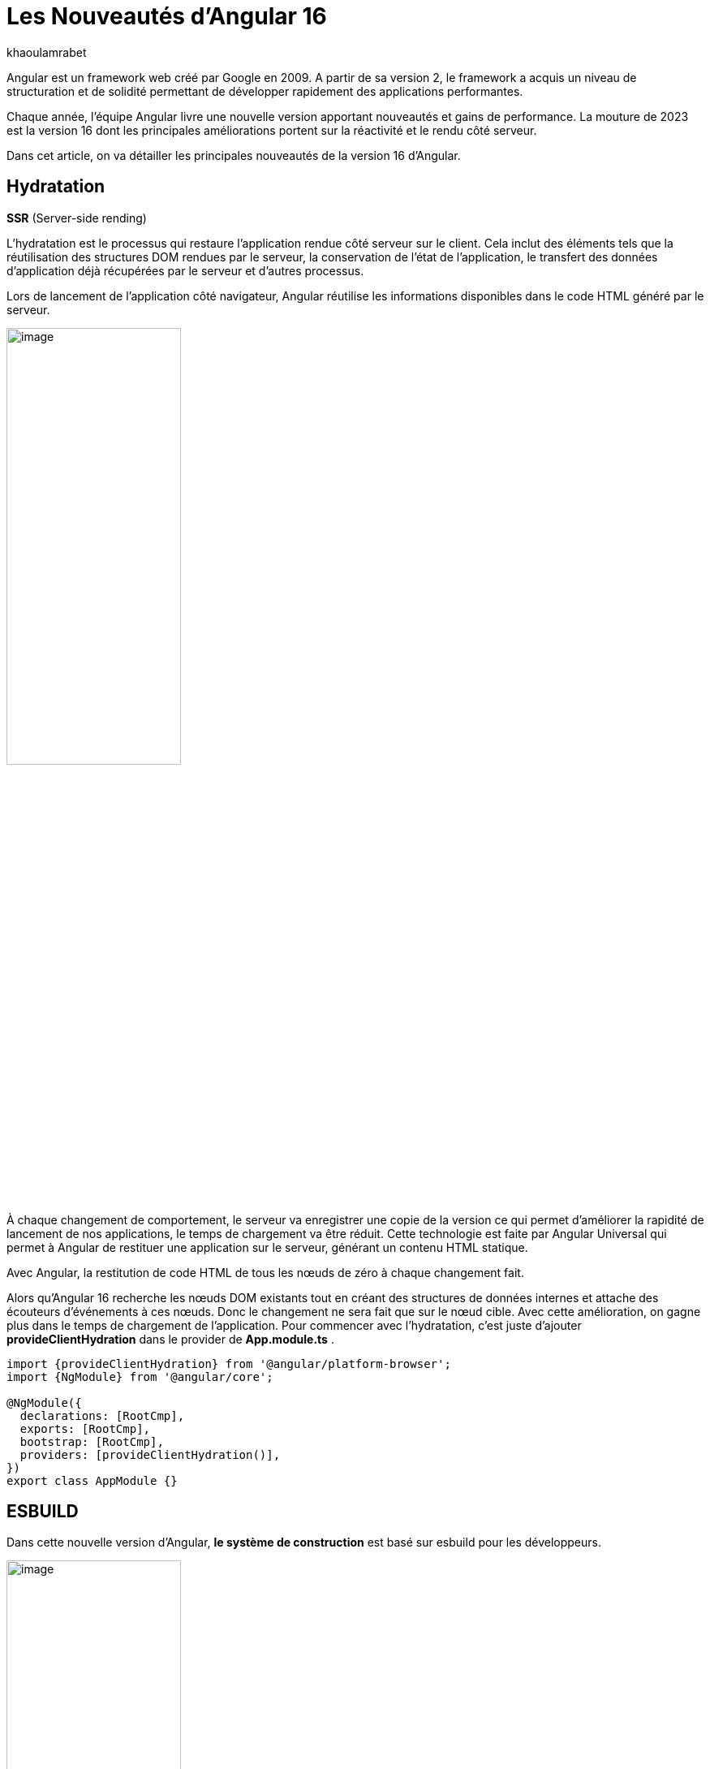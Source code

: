 :showtitle:
:page-navtitle: Les nouveautés de Angular 16
:page-excerpt: Cet article présente les nouveautés apportées par Angular 16, comme l'hydratation, le nouveau système de build ou `Signal` qui améliore grandement l'expérience de développement avec le framework.

:layout: post
:author: khaoulamrabet
:page-tags: [Angular, Angular16, Signal, Hydratation, Router, Sous-RFC, Rxjs]
:page-vignette: angular-16.png
:page-liquid:
 
= Les Nouveautés d'Angular 16



Angular est un framework web créé par Google en 2009. A partir de sa version 2, le framework a acquis un niveau de structuration et de solidité permettant de développer rapidement des applications performantes.


Chaque année, l'équipe Angular livre une nouvelle version apportant nouveautés et gains de performance.  La mouture de 2023 est la version 16 dont les principales améliorations portent sur la réactivité et le rendu côté serveur.


Dans cet article, on va détailler les principales nouveautés de la version 16 d'Angular.

== Hydratation 
*SSR* (Server-side rending)

L'hydratation est le processus qui restaure l'application rendue côté serveur sur le client. Cela inclut des éléments tels que la réutilisation des structures DOM rendues par le serveur, la conservation de l'état de l'application, le transfert des données d'application déjà récupérées par le serveur et d'autres processus.

Lors de lancement de l’application côté navigateur, Angular réutilise les informations disponibles dans le code HTML généré par le serveur. 

image::khaoulamrabet/hydratation.png[image,width=50%,align="center"]

À chaque changement de comportement, le serveur va enregistrer une copie de la version ce qui permet d'améliorer la rapidité de lancement de nos applications, le temps de chargement va être réduit.
Cette technologie est faite par Angular Universal qui permet à Angular de restituer une application sur le serveur, générant un contenu HTML statique.

Avec Angular, la restitution de code HTML de tous les nœuds de zéro à chaque changement fait.

Alors qu'Angular 16 recherche les nœuds DOM existants tout en créant des structures de données internes et attache des écouteurs d'événements à ces nœuds.
Donc le changement ne sera fait que sur le nœud cible. Avec cette amélioration, on gagne plus dans le temps de chargement de l’application.
Pour commencer avec l’hydratation, c’est juste d’ajouter *provideClientHydration* dans le provider de *App.module.ts* .

[source, typescript]
----
import {provideClientHydration} from '@angular/platform-browser';
import {NgModule} from '@angular/core';

@NgModule({
  declarations: [RootCmp],
  exports: [RootCmp],
  bootstrap: [RootCmp],
  providers: [provideClientHydration()],
})
export class AppModule {}
----

== ESBUILD

Dans cette nouvelle version d'Angular, *le système de construction* est basé sur esbuild pour les développeurs.

image::khaoulamrabet/es-build.png[image,width=50%,align="center"]

EsBuild améliore le temps d'exécution de l'application en produition froid. Il utilse vite comme capot. Changer la propriété Build dans *angular.json*:

[source,typescript]
----
  "architecte" :{
       "build" : "@angular-devkit/build-angular:browser- esbuild" } 

----

== Signals Angular 

La grande nouveauté d’Angular 16 est le *Signal* Angular. Le concept de signal dans Angular est une fonctionnalité introduite dans la version 16 de la bibliothèque *@angular/core* . 

Il permet de définir des valeurs réactives et d'exprimer des dépendances entre ces valeurs.
Ce schéma détaille l’interface *WritableSignal* et ses méthodes pour la manipulation de Signal.

image::khaoulamrabet/signal.png[image,width=50%,align="center"]

=== Exemple Autocomplete Général utilisant Signal: 

Le composant autocomplète partagé dans toute l’application *Shared* qui permet d’afficher une liste de donnée envoyé par le composant parent avec la possibilité d’affiner la recherche en entrent le nom de donnée dans l’input. 

==== Partie TS: auto-complete.component.ts

[source,typescript]
----
import {Component, Input, OnChanges, signal}from '@angular/core';
import { FormControl} from '@angular/forms';
import { ListDataType} from'@app/shared/interfaces/ListDataType.inteface';

@Component({
  selector: 'sciam-auto-complete',
  templateUrl:'./auto-complete.component.html',
  styleUrls: ['./auto-complete.component.scss']
})
export class AutoCompleteComponent implements OnChanges {

  @Input({required:true}) listData?:ListDataType;
  myControl= new FormControl('');
  filteredOptions= signal<never[]|undefined>([]);
  constructor() {
    this.change();
  }
  ngOnChanges() {
    this.filteredOptions.set(this.listData?.list);
  }
  change() {
    const list = this._filter(this.myControl.value);
    this.filteredOptions.set(list);
  }
  private _filter(value?:string | null) {
    const filterValue =value?.toLowerCase();

    return this.listData?.list?.filter((option: string)  => option?.toLowerCase().includes(<string>filterValue));
  }
}
----

* *FilteredOptions* : le signal qui contient les données de la liste à afficher 
Dans la fonction *change()* implementé dans le code au-dessus : on filtre les données et affecter les données au Signal avec la méthode *set()*.

* ListDataType: c'est un type définit dans l'application.

==== Partie Html : auto-complete.componont.html 

[source,html]
----
  <input type="text" 
       placeholder="{{listData?.label}}" 
       matInput (click)="change()" 
       [formControl]="myControl"
       [matAutocomplete]="auto">
<mat-autocomplete autoActiveFirstOption #auto="matAutocomplete">   
   <mat-option *ngFor="let option of filteredOptions()" [value]="option">
      {{option}}
   </mat-option>
</mat-autocomplete>

----

* Avec Directive *ngFor* on pourra parcourir le signal de façon asynchrone.

== toObservable et toSignal 

*La sous-RFC 4* c'est une approche présente deux API innovantes, toObservable et toSignal, conversation entre Observables et Signals. Vous pouvez les trouver dans *@angular/core/rxjs-interop*.

* L'Observable produit par *toObservable* utilise un effect pour envoyer la valeur suivante. Toutes les valeurs émises par l' toObservable Observable sont délivrées de manière asynchrone.

[source,typescript]
----
const count: Observable<number> = toObservable(mySignal);
----

Ici, Count est un observable en prenant la valeur du signal qui va être inspecter par les différents opérateurs de Rxjs (Pipe, subscribe, ...).

* En interne, *toSignal* s'abonne à l'Observable fourni et met à jour le Signal renvoyé chaque fois que l'Observable émet une valeur.

[source,typescript]
----
    Counter$ = of(1000);               
    const counter : Signal < nombre > = toSignal (counter$);

----

Cet cas est pertinent dans le cas de l'observable d'un service par exemple API get qui renvoie un observale et pour inspecter la valeur côté controller en utilisant Signal , on pourra convertir cet dernier en Signal en utilisant *toSignal*.


== Router

Rendre plus simple la récupération des informations (paraméteres, data,..)  de Router sans utilisation de module *ActivatedRouter*.

*Comment?*

* Activez la fonctionnalité *bindToComponentInputs* dans la fonction RouterModule ou provideRouter .
* Ajoutez le décorateur *@Input()* aux propriétés que nous voulons lier aux informations de route.

=== Exemple App routing file :

==== App-routing.module.ts

[source,typescript]
----
import { NgModule } from '@angular/core';
import { RouterModule, Routes } from '@angular/router';
import { UserComponent } from './user/user.component';

const routes: Routes = [
  {path:'users/:surname', component: UserComponent, }
];

@NgModule({
  imports: [
    RouterModule.forRoot(routes, {bindToComponentInputs: true})
  ],
  exports: [RouterModule]
})
export class AppRoutingModule { };

----

* Définir un path vers la page user avec un paramétre *surname*
* Activer en ajoutant dans RouterModule object l'option *{bindToComponentInputs: true}*

==== User.component.ts


[source,typescript]
----
@Component({
  selector: 'app-user',
  templateUrl: './user.component.html',
  styleUrls: ['./user.component.scss'],
  
})
export class UserComponent {
   @Input() surname?: string;

    ngOnInit()  {
    console.log('User surname : ', this.surname);
    }
}
----

* Avec Input on récupére directement le paramétre de route.

== Rxjs-interpo

Comprend des utilitaires liés à l'utilisation de la bibliothèque *RxJS* en conjonction avec le système de réactivité basé sur le signal d'Angular. 

*TakeUntilDestroy*:  Opérateur qui complète l'Observable lorsque le contexte appelant (composant, directive, service, etc.) est détruit.

[source,typescript]
----
import { Component, effect, inject, Input, Signal, signal } from '@angular/core';
import { takeUntilDestroyed } from '@angular/core/rxjs-interop';
import { Subject, takeUntil } from 'rxjs';
import { User } from './user.model';
import { UserService } from './user.service';

@Component({
  selector: 'app-user',
  templateUrl: './user.component.html',
  styleUrls: ['./user.component.scss'],
  
})
export class UserComponent {
  @Input() surname?: string;

  destroyed$: Subject<boolean> = new Subject();
  
  userService = inject(UserService);
  users? : User[] | undefined;
  initialData: Signal<User[] | undefined> = signal([]);
  constructor() {
    
    effect(() => this.users = this.users?.concat(this.userService.list()));
    this.initUsers();
  }
  initUsers() {
   // new version 
    this.userService.getUsers()
    .pipe(takeUntilDestroyed())
    .subscribe(data => {
       this.users = data;
    });
   // old version  
    this.userService.getUsers()
    .pipe(takeUntil(this.destroyed$))
    .subscribe(data => {
       this.users = data;
    });
  }

  ngOnDestroy() {
    this.destroyed$.next(true);
    this.destroyed$.complete();
  }
} 

----

Dans les anciennes versions d'Angular, on utilise *takeUntil* de la bibliothèque  Rxjs, pour détruire un observable. Ici, on est obligé de déclarer *destroyed$* comme un subject et le compléter dans ngOnDestry.

Avec Angular 16, un simple appel de l'opérateur *takeUntilDestroyed* fait le nécessaire.


== Conclusion 

Cette nouvelle *version 16* apporte deux amélioration majeures : 
* l'hydratation qui réduit le temps de chargement des applications
* Signal qui améliore l'observabilité des composants.


J'ai adoré le faite que le code sera plus simple et moins compliqué que les anciennes versions et c'est très remarquable dans les différents exemples de cet article :D. 

Attendons la prochaine Version! 